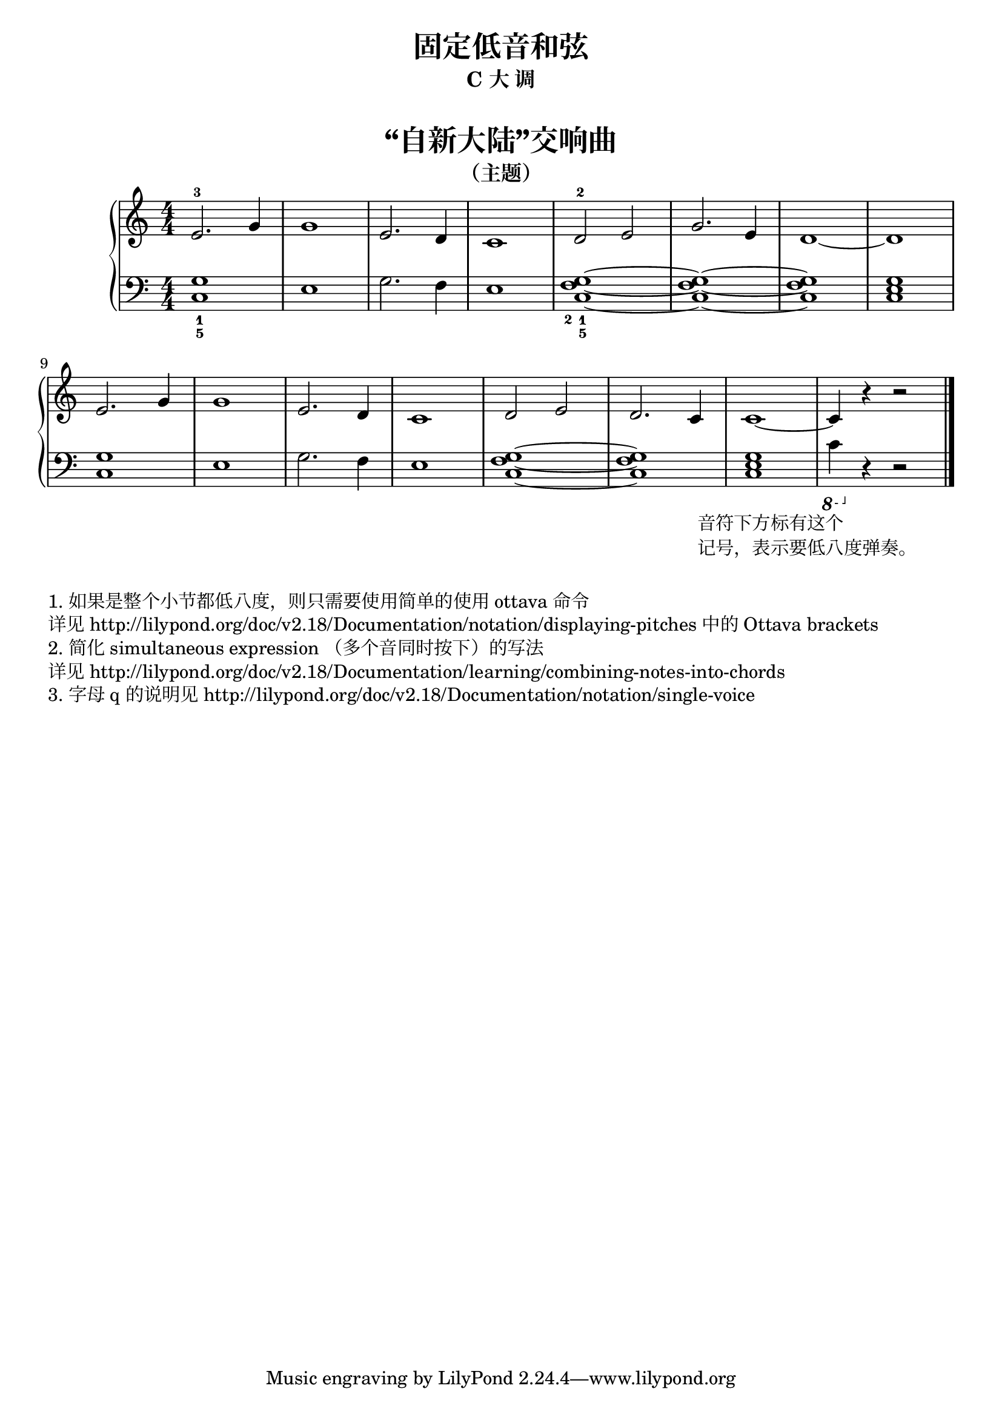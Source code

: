  \version "2.18.2"


upper = \relative c'' {
  \clef treble
  \key c \major
  \time 4/4
  \numericTimeSignature
  
  e,2.-3 g4 |
  g1 |
  e2. d4 |
  c1 |
  d2-2 e |
  g2. e4 |
  d1~ |
  d1 |\break
  
  e2. g4 |
  g1 |
  e2. d4 |
  c1 |
  d2 e |
  d2. c4 |
  c1~ |
  c4 r4 r2 |\bar"|."
}

lower = \relative c {
  \clef bass
  \key c \major
  \time 4/4
  \numericTimeSignature

  <g'_1 c,_5>1 |
  e1 |
  g2. f4 |
  e1 |
  <g_1 f_2 c_5>1~ |
  <g f c>1~ |
  q1 |
  <g e c>1 |\break
  
  <g c,>1 |
  e1 |
  g2. f4 |
  e1 |
  <g f c>1~ |
  q1 |
  <g e c>1 |
  
  \ottava #-1
  c,4 _\markup {
    \halign #0.2
    \column { 
      \line { 音符下方标有这个 }
      \line { 记号，表示要低八度弹奏。 }
    }
  }
  \ottava 0
  r4 r2 |\bar"|."
}


\paper {
  print-all-headers = ##t
}

\header {
  title = "固定低音和弦"
  subtitle = "C 大 调"
}
\markup { \vspace #1 }

\score {
  \header {
    title = "“自新大陆”交响曲"
    subtitle = "（主题）"
  }
  \new GrandStaff <<
    \new Staff = "upper" \upper
    \new Staff = "lower" \lower
  >>
  \layout { }
  \midi { }
}


\markup { \vspace #1 }
\markup { 1. 如果是整个小节都低八度，则只需要使用简单的使用 "ottava" 命令 }
\markup { 详见 http://lilypond.org/doc/v2.18/Documentation/notation/displaying-pitches 中的 Ottava brackets }
\markup { 2. 简化 simultaneous expression （多个音同时按下）的写法 }
\markup { 详见 http://lilypond.org/doc/v2.18/Documentation/learning/combining-notes-into-chords }
\markup { 3. 字母 q 的说明见 http://lilypond.org/doc/v2.18/Documentation/notation/single-voice }

